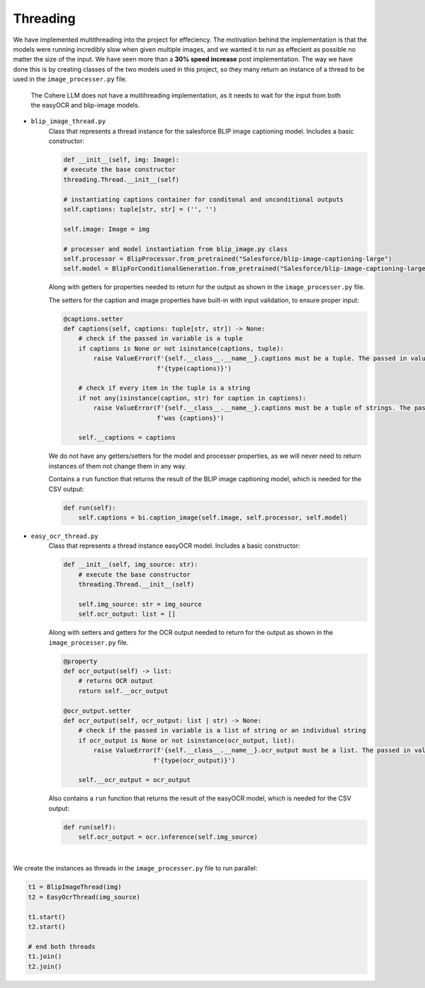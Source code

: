 Threading
---------

We have implemented multithreading into the project for effeciency. The motivation behind the implementation
is that the models were running incredibly slow when given multiple images, and we wanted it to run as effecient as
possible no matter the size of the input. We have seen more than a **30% speed increase** post implementation.
The way we have done this is by creating classes of the two models used
in this project, so they many return an instance of a thread to be used in the
``image_processer.py`` file.

    The Cohere LLM does not have a multihreading implementation, as it needs to wait for the input
    from both the easyOCR and blip-image models.

- ``blip_image_thread.py``
    Class that represents a thread instance for the salesforce BLIP image captioning model. Includes
    a basic constructor:

    .. code-block:: console

        def __init__(self, img: Image):
        # execute the base constructor
        threading.Thread.__init__(self)

        # instantiating captions container for conditonal and unconditional outputs
        self.captions: tuple[str, str] = ('', '')

        self.image: Image = img

        # processer and model instantiation from blip_image.py class
        self.processor = BlipProcessor.from_pretrained("Salesforce/blip-image-captioning-large")
        self.model = BlipForConditionalGeneration.from_pretrained("Salesforce/blip-image-captioning-large")

    Along with getters for properties needed to return for the output
    as shown in the ``image_processer.py`` file.

    The setters for the caption and image properties have built-in with input validation, to ensure proper input:

    .. code-block:: console

        @captions.setter
        def captions(self, captions: tuple[str, str]) -> None:
            # check if the passed in variable is a tuple
            if captions is None or not isinstance(captions, tuple):
                raise ValueError(f'{self.__class__.__name__}.captions must be a tuple. The passed in value is of type '
                                 f'{type(captions)}')

            # check if every item in the tuple is a string
            if not any(isinstance(caption, str) for caption in captions):
                raise ValueError(f'{self.__class__.__name__}.captions must be a tuple of strings. The passed in value '
                                 f'was {captions}')

            self.__captions = captions

    We do not have any getters/setters for the model and processer properties, as we will never need
    to return instances of them not change them in any way.

    Contains a ``run`` function that returns the result of the BLIP image captioning model, which is needed
    for the CSV output:

    .. code-block:: console

        def run(self):
            self.captions = bi.caption_image(self.image, self.processor, self.model)

- ``easy_ocr_thread.py``
    Class that represents a thread instance easyOCR model. Includes
    a basic constructor:

    .. code-block:: console

        def __init__(self, img_source: str):
            # execute the base constructor
            threading.Thread.__init__(self)

            self.img_source: str = img_source
            self.ocr_output: list = []

    Along with setters and getters for the OCR output needed to return for the output
    as shown in the ``image_processer.py`` file.

    .. code-block:: console

        @property
        def ocr_output(self) -> list:
            # returns OCR output
            return self.__ocr_output

        @ocr_output.setter
        def ocr_output(self, ocr_output: list | str) -> None:
            # check if the passed in variable is a list of string or an individual string
            if ocr_output is None or not isinstance(ocr_output, list):
                raise ValueError(f'{self.__class__.__name__}.ocr_output must be a list. The passed in value is of type '
                                f'{type(ocr_output)}')

            self.__ocr_output = ocr_output

    Also contains a ``run`` function that returns the result of the easyOCR  model, which is needed for the CSV output:

    .. code-block:: console

        def run(self):
            self.ocr_output = ocr.inference(self.img_source)

|
We create the instances as threads in the ``image_processer.py`` file to run parallel:

.. code-block:: console

    t1 = BlipImageThread(img)
    t2 = EasyOcrThread(img_source)

    t1.start()
    t2.start()

    # end both threads
    t1.join()
    t2.join()






